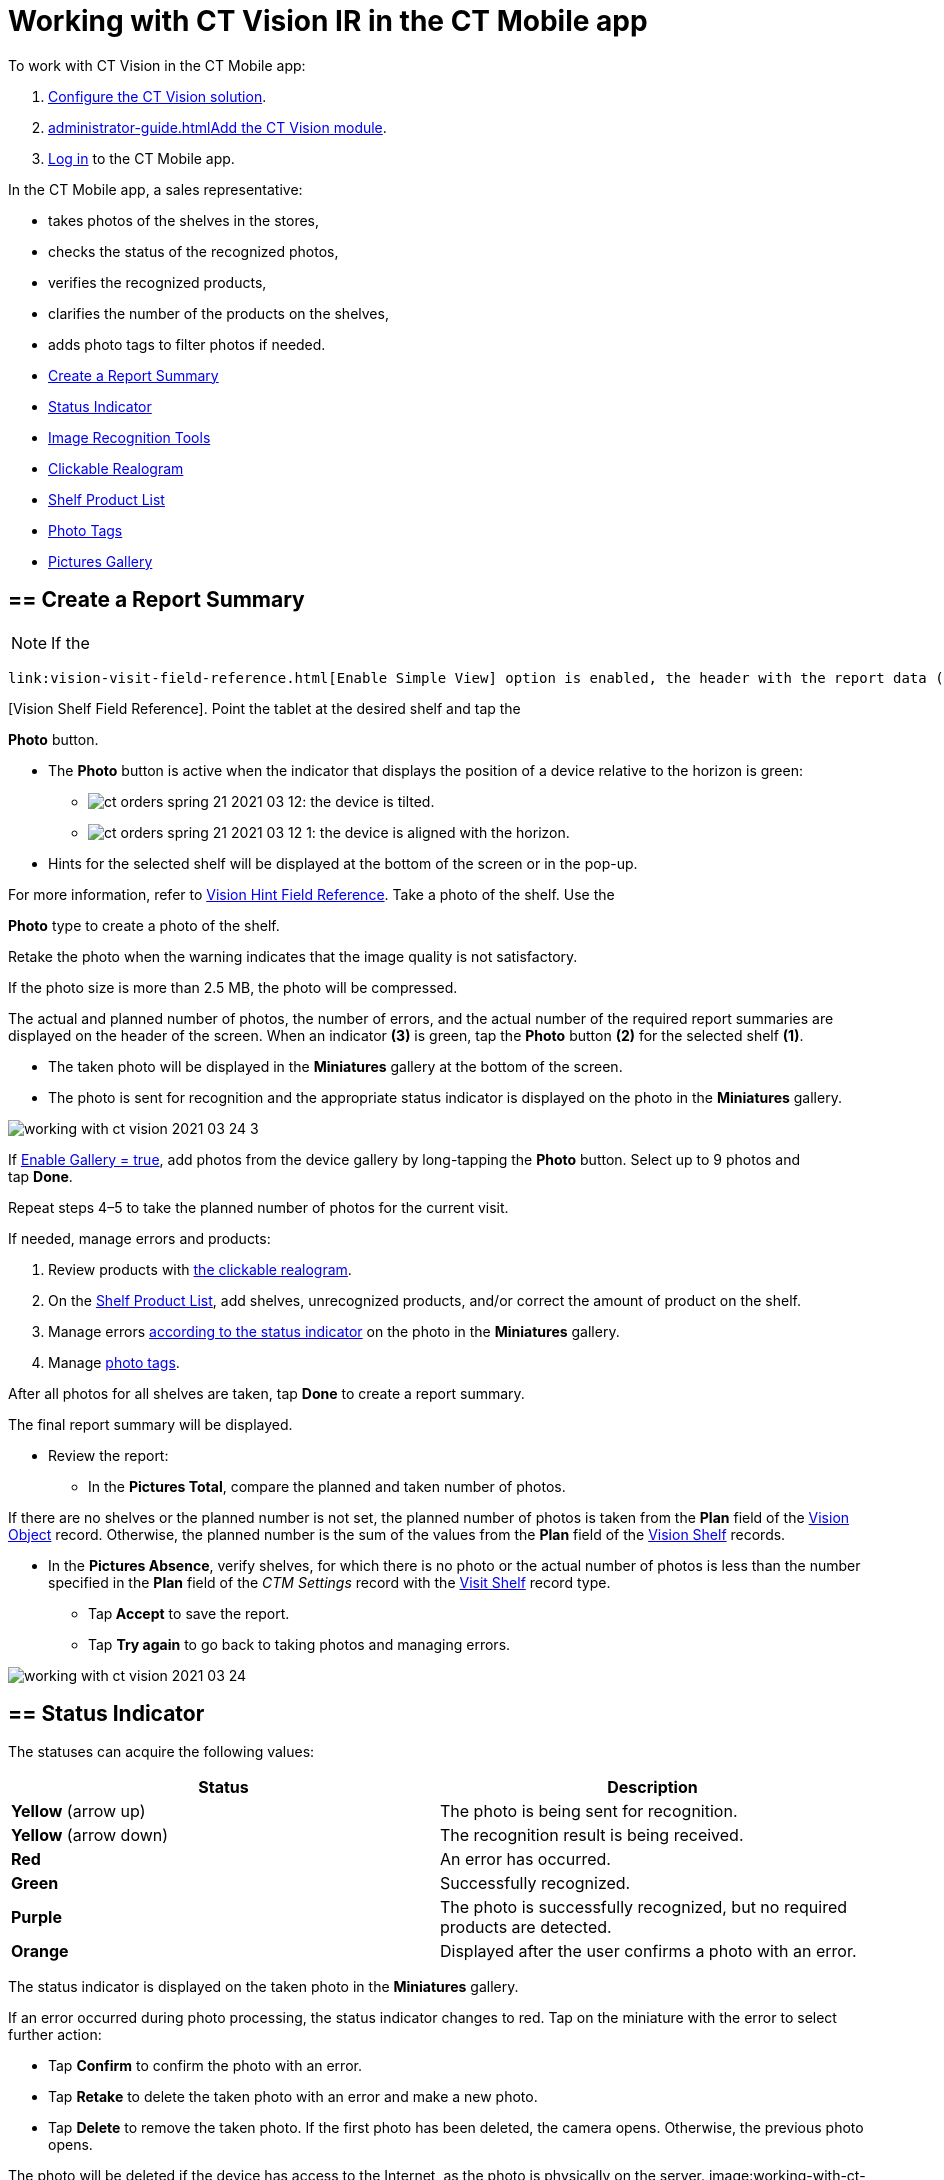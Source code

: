 = Working with CT Vision IR in the CT Mobile app

To work with CT Vision in the CT Mobile app:

1.  link:getting-started.html[Configure the CT Vision solution].
2.  link:administrator-guide.html[]link:configuring-ct-mobile-for-work-with-ct-vision.html[Add
the CT Vision module].
3.  https://help.customertimes.com/articles/ct-mobile-ios-en/logging-in[Log
in] to the CT Mobile app.



In the CT Mobile app, a sales representative:

* takes photos of the shelves in the stores,
* checks the status of the recognized photos,
* verifies the recognized products,
* clarifies the number of the products on the shelves,
* adds photo tags to filter photos if needed.



* link:working-with-ct-vision-in-the-ct-mobile-app.html#h2__1221438961[Create
a Report Summary]
* link:working-with-ct-vision-in-the-ct-mobile-app.html#h2_691734370[Status
Indicator]
* link:working-with-ct-vision-in-the-ct-mobile-app.html#h2__1442951234[Image
Recognition Tools]
* link:working-with-ct-vision-in-the-ct-mobile-app.html#h3_2072273480[Clickable
Realogram]
* link:working-with-ct-vision-in-the-ct-mobile-app.html#h3_1017582017[Shelf
Product List]
* link:working-with-ct-vision-in-the-ct-mobile-app.html#h2_491461789[Photo
Tags]
* link:working-with-ct-vision-in-the-ct-mobile-app.html#h2_566778463[Pictures
Gallery]

[[h2__1221438961]]
== == Create a Report Summary 

[NOTE]
====
If the
====

 link:vision-visit-field-reference.html[Enable Simple View] option is enabled, the header with the report data (the actual and planned number of photos, the number of errors, and the actual number of the required report summaries) and the final summary report will not be displayed. Also, link:working-with-ct-vision-in-the-ct-mobile-app.html#h2_566778463[previewing pictures in full size] will be disabled. To create a report summary: Open an _Activity_ record in the CT Mobile app and tap the CT Vision icon. image:Start-CT-Vision.png[] Select the shelf type on the left side of the screen. [TIP] If there is a shelf with _Master_ name, it will be the only shelf displayed. For more information, refer to link:vision-shelf-field-reference.html
====

[Vision Shelf Field Reference]. Point the tablet at the desired shelf and tap the
====



*Photo* button.

* The *Photo* button is active when the indicator that displays the
position of a device relative to the horizon is green:
** image:ct-orders-spring-21-2021-03-12.png[]: the
device is tilted.
** image:ct-orders-spring-21-2021-03-12-1.png[]:
the device is aligned with the horizon.
* Hints for the selected shelf will be displayed at the bottom of the
screen or in the pop-up.
[TIP]
====
For more information, refer to link:vision-hint-field-reference.html[Vision Hint Field Reference]. Take a photo of the shelf. Use the
====

*Photo* type to create a photo of the shelf.

Retake the photo when the warning indicates that the image quality is
not satisfactory.

If the photo size is more than 2.5 MB, the photo will be compressed.

The actual and planned number of photos, the number of errors, and the
actual number of the required report summaries are displayed on the
header of the screen.
When an indicator *(3)* is green, tap the *Photo* button *(2)* for the
selected shelf *(1)*. 

* The taken photo will be displayed in the *Miniatures* gallery at the
bottom of the screen.
* The photo is sent for recognition and the appropriate status indicator
is displayed on the photo in the *Miniatures* gallery.

image:working-with-ct-vision-2021-03-24-3.png[]

If link:vision-visit-field-reference.html[Enable Gallery = true], add
photos from the device gallery by long-tapping the *Photo* button.
Select up to 9 photos and tap *Done*.

Repeat steps 4–5 to take the planned number of photos for the current
visit.

If needed, manage errors and products:

1.  Review products
with link:working-with-ct-vision-in-the-ct-mobile-app.html#h2_2072273480[the
clickable realogram].
2.  On
the link:working-with-ct-vision-in-the-ct-mobile-app.html#h2_1017582017[Shelf
Product List], add shelves, unrecognized products, and/or correct the
amount of product on the shelf.
3.  Manage
errors link:working-with-ct-vision-in-the-ct-mobile-app.html#h2_691734370[according
to the status indicator] on the photo in the *Miniatures* gallery.
4.  Manage link:working-with-ct-vision-in-the-ct-mobile-app.html#h2_491461789[photo
tags].

After all photos for all shelves are taken, tap *Done* to create a
report summary.

The final report summary will be displayed.

* Review the report:
** In the *Pictures Total*, compare the planned and taken number of
photos.
[TIP]
====
If there are no shelves or the planned number is not set, the planned number of photos is taken from the *Plan* field of the https://help.customertimes.com/smart/project-ct-vision-lite-en/vision-object-field-reference[Vision Object] record. Otherwise, the planned number is the sum of the values from the *Plan* field of the https://help.customertimes.com/smart/project-ct-vision-lite-en/vision-shelf-field-reference-2-9[Vision Shelf] records.
====

** In the *Pictures Absence*, verify shelves, for which there is no
photo or the actual number of photos is less than the number specified
in the *Plan* field of the _CTM Settings_ record with
the link:vision-shelf-field-reference.html[Visit Shelf] record type.
* Tap** Accept** to save the report.
* Tap *Try again* to go back to taking photos and managing errors.

image:working-with-ct-vision-2021-03-24.jpg[]

[[h2_691734370]]
== == Status Indicator 

The statuses can acquire the following values:

[width="100%",cols="50%,50%",]
|=======================================================================
|*Status* |*Description*

|*Yellow* (arrow up) |The photo is being sent for recognition.

|*Yellow* (arrow down) |The recognition result is being received.

|*Red* |An error has occurred.

|*Green* |Successfully recognized.

|*Purple* |The photo is successfully recognized, but no required
products are detected.

|*Orange* |Displayed after the user confirms a photo with an error.
|=======================================================================



The status indicator is displayed on the taken photo in
the *Miniatures* gallery.

If an error occurred during photo processing, the status indicator
changes to red. Tap on the miniature with the error to select further
action:

* Tap *Confirm* to confirm the photo with an error.
* Tap *Retake* to delete the taken photo with an error and make a new
photo.
* Tap *Delete* to remove the taken photo. If the first photo has been
deleted, the camera opens. Otherwise, the previous photo opens.
[TIP]
====
The photo will be deleted if the device has access to the Internet, as the photo is physically on the server. image:working-with-ct-vision-2021-03-24-
====

2.png[]

[[h2__1442951234]]
== == Image Recognition Tools 

Review the taken photos and clarify the details of the recognized
products.



Tap the desired photo in the *Miniatures* gallery to open it.

[[h3_2072273480]]
=== === Clickable Realogram 

To view the clickable realogram:

1.  Tap
the image:ct-orders-spring-21-2021-03-12-4.png[] icon *(1)* on
the photo to turn on the clickable realogram.
* each shelf will be highlighted with a specific color, and the
recognized products will be highlighted with the frame of another
specific color.
* link:vision-info-field-reference.html[If specified], tap the
recognized product to see the
details. link:product-image-field-reference.html[The product
previews] are loaded from the CT Vision server.
image:Recognized-Product-at-Clickable-Realogram.png[]
* tap
the image:ct-orders-spring-21-2021-03-12-3.png[] icon *(2)* to
delete a photo.
* tap
the image:working-with-ct-vision-2021-03-24-1.png[] icon *(3)* to
go back to taking photo mode.
* tap *Done (4)* to open the Report Summary.

image:working-with-ct-vision-2021-03-24-2.jpg[]

[[h3_1017582017]]
=== === Shelf Product List 

To view the Shelf Product list:

1.  Tap
the image:Shelf-Product-List-Button.png[] button.
2.  Review products on the shelves on the *Shelf Product List* screen:
[TIP]
====
To set up fields to display, refer to link:vision-product-list-field-reference.html[Vision Product List Field Reference].
====

1.  In the *Product Info* column, tap the shelf name to expand the shelf
and review products.
2.  Tap the *Plus* button next to the desired shelf to add the
unrecognized product. The product will be highlighted with a red
color.
image:Shelf-Product-List-Add-Product.png[]
3.  In the *Facing* column, change the number of the desired product, if
necessary. The updated number will be highlighted in red color.
4.  The *Shelf Share* and *Length* parameters are calculated per shelf,
not per each product.
image:Shelf-Product-List.png[]
3.  Tap *Save*.

[[h2_491461789]]
== == Photo Tags 

To enable photo tags for the CT Mobile application, add the *Tag*
offline object in the
https://help.customertimes.com/smart/project-ct-mobile-en/ct-mobile-control-panel-offline-objects[CT
Mobile Control
Panel] / https://help.customertimes.com/smart/project-ct-mobile-en/ct-mobile-control-panel-offline-objects-new[CT
Mobile Control Panel 2.0].

If enabled, add a photo tag to the desired photos.

1.  Tap a photo in the *Miniatures* gallery.
2.  Click on the photo tag icon on the selected photo.
3.  In the pop-up, tap to select tags
from link:specifying-product-objects-and-fields.html#h2_553985630[the
list of available tags] to add them to a photo.
image:Tags-01.png[]
4.  Click image:working-with-ct-vision-2021-03-24-1.png[] *(3)* to
go back to taking photos.

The tag is added. In the *Miniatures* gallery, the photo tag icon is
displayed on the photo.

image:Tags-02.png[]

[[h2__1267691643]]

[[h2_566778463]]
== == Pictures Gallery 

link:configuring-ct-mobile-for-work-with-ct-vision.html#h2__521416285[Add
the Pictures gallery] to the _Account_ mobile layout to view photos that
you have taken.
[NOTE]
====
The gallery is displayed when at least one photo is taken.
====

* In the case of many photos, scroll them horizontally.
* Filter photos by dates and tags.
* Tap the photo to open the gallery and view photos in a full size. This
feature is disabled if the link:vision-visit-field-reference.html[Enable
Simple View] option is turned on.
* While viewing photos in a full size, tap
the image:fullsize-photo-tag-icon.png[]
icon to see the photo tags.
[NOTE]
====
Photo tags are displayed according to their object and/or its record type. For example, if a photo was created on the [.object]#Account
====

 object, you will see only photo tags that are also created for the Account# object. Or, if a photo was created on the
_Customer_ record type of the Account object, you will see only photo
tags that are also created for the _Customer_ record type. 

image:ctvision-ios-accounts-pictures-filter.png[]

